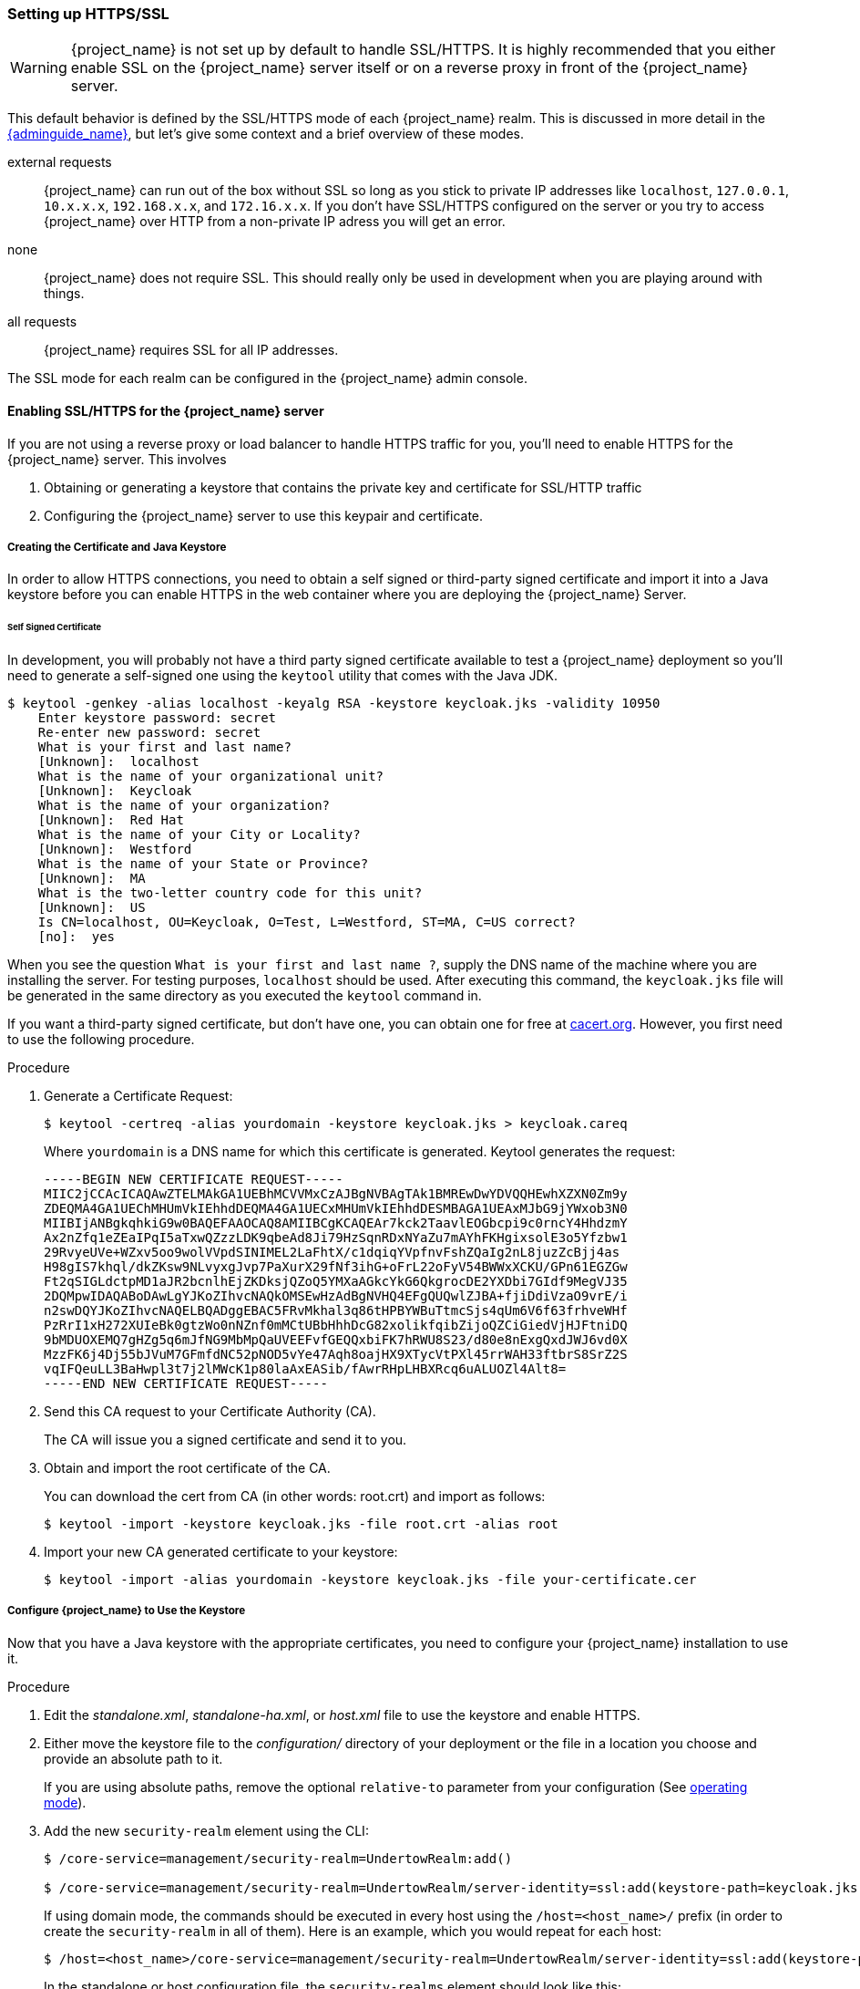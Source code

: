 [[_setting_up_ssl]]
=== Setting up HTTPS/SSL

WARNING:  {project_name} is not set up by default to handle SSL/HTTPS.
          It is highly recommended that you either enable SSL on the {project_name} server itself or on a reverse proxy in front of the {project_name} server.

This default behavior is defined by the SSL/HTTPS mode of each {project_name} realm.  This is discussed in more detail in the
link:{adminguide_link}[{adminguide_name}], but let's give some context and a brief overview of these modes.

external requests::
  {project_name} can run out of the box without SSL so long as you stick to private IP addresses like `localhost`, `127.0.0.1`, `10.x.x.x`, `192.168.x.x`, and `172.16.x.x`.
  If you don't have SSL/HTTPS configured on the server or you try to access {project_name} over HTTP from a non-private IP adress you will get an error.

none::
  {project_name} does not require SSL.  This should really only be used in development when you are playing around with things.

all requests::
  {project_name} requires SSL for all IP addresses.

The SSL mode for each realm can be configured in the {project_name} admin console.

==== Enabling SSL/HTTPS for the {project_name} server

If you are not using a reverse proxy or load balancer to handle HTTPS traffic for you, you'll need to enable HTTPS
for the {project_name} server.  This involves

. Obtaining or generating a keystore that contains the private key and certificate for SSL/HTTP traffic
. Configuring the {project_name} server to use this keypair and certificate.

===== Creating the Certificate and Java Keystore

In order to allow HTTPS connections, you need to obtain a self signed or third-party signed certificate and import it into a Java keystore before you can enable HTTPS in the web container where you are deploying the {project_name} Server.

====== Self Signed Certificate

In development, you will probably not have a third party signed certificate available to test a {project_name} deployment so you'll need to generate a self-signed one
using the `keytool` utility that comes with the Java JDK.


[source]
----

$ keytool -genkey -alias localhost -keyalg RSA -keystore keycloak.jks -validity 10950
    Enter keystore password: secret
    Re-enter new password: secret
    What is your first and last name?
    [Unknown]:  localhost
    What is the name of your organizational unit?
    [Unknown]:  Keycloak
    What is the name of your organization?
    [Unknown]:  Red Hat
    What is the name of your City or Locality?
    [Unknown]:  Westford
    What is the name of your State or Province?
    [Unknown]:  MA
    What is the two-letter country code for this unit?
    [Unknown]:  US
    Is CN=localhost, OU=Keycloak, O=Test, L=Westford, ST=MA, C=US correct?
    [no]:  yes
----

When you see the question `What is your first and last name ?`, supply the DNS name of the machine where you are installing the server. For testing purposes, `localhost` should be used.
After executing this command, the `keycloak.jks` file will be generated in the same directory as you executed the `keytool` command in.

If you want a third-party signed certificate, but don't have one, you can obtain one for free at http://www.cacert.org[cacert.org].  However, you first need to use the following procedure.

.Procedure

. Generate a Certificate Request:
+
[source]
----
$ keytool -certreq -alias yourdomain -keystore keycloak.jks > keycloak.careq
----
+
Where `yourdomain` is a DNS name for which this certificate is generated.
Keytool generates the request:
+
[source]
----
-----BEGIN NEW CERTIFICATE REQUEST-----
MIIC2jCCAcICAQAwZTELMAkGA1UEBhMCVVMxCzAJBgNVBAgTAk1BMREwDwYDVQQHEwhXZXN0Zm9y
ZDEQMA4GA1UEChMHUmVkIEhhdDEQMA4GA1UECxMHUmVkIEhhdDESMBAGA1UEAxMJbG9jYWxob3N0
MIIBIjANBgkqhkiG9w0BAQEFAAOCAQ8AMIIBCgKCAQEAr7kck2TaavlEOGbcpi9c0rncY4HhdzmY
Ax2nZfq1eZEaIPqI5aTxwQZzzLDK9qbeAd8Ji79HzSqnRDxNYaZu7mAYhFKHgixsolE3o5Yfzbw1
29RvyeUVe+WZxv5oo9wolVVpdSINIMEL2LaFhtX/c1dqiqYVpfnvFshZQaIg2nL8juzZcBjj4as
H98gIS7khql/dkZKsw9NLvyxgJvp7PaXurX29fNf3ihG+oFrL22oFyV54BWWxXCKU/GPn61EGZGw
Ft2qSIGLdctpMD1aJR2bcnlhEjZKDksjQZoQ5YMXaAGkcYkG6QkgrocDE2YXDbi7GIdf9MegVJ35
2DQMpwIDAQABoDAwLgYJKoZIhvcNAQkOMSEwHzAdBgNVHQ4EFgQUQwlZJBA+fjiDdiVzaO9vrE/i
n2swDQYJKoZIhvcNAQELBQADggEBAC5FRvMkhal3q86tHPBYWBuTtmcSjs4qUm6V6f63frhveWHf
PzRrI1xH272XUIeBk0gtzWo0nNZnf0mMCtUBbHhhDcG82xolikfqibZijoQZCiGiedVjHJFtniDQ
9bMDUOXEMQ7gHZg5q6mJfNG9MbMpQaUVEEFvfGEQQxbiFK7hRWU8S23/d80e8nExgQxdJWJ6vd0X
MzzFK6j4Dj55bJVuM7GFmfdNC52pNOD5vYe47Aqh8oajHX9XTycVtPXl45rrWAH33ftbrS8SrZ2S
vqIFQeuLL3BaHwpl3t7j2lMWcK1p80laAxEASib/fAwrRHpLHBXRcq6uALUOZl4Alt8=
-----END NEW CERTIFICATE REQUEST-----
----

. Send this CA request to your Certificate Authority (CA).
+
The CA will issue you a signed certificate and send it to you.

. Obtain and import the root certificate of the CA.
+
You can download the cert from CA (in other words: root.crt) and import as follows:
+
[source]
----
$ keytool -import -keystore keycloak.jks -file root.crt -alias root
----

. Import your new CA generated certificate to your keystore:
+
[source]
----
$ keytool -import -alias yourdomain -keystore keycloak.jks -file your-certificate.cer
----

===== Configure {project_name} to Use the Keystore

Now that you have a Java keystore with the appropriate certificates, you need to configure your {project_name} installation to use it.

.Procedure

. Edit the _standalone.xml_, _standalone-ha.xml_, or _host.xml_ file to use the keystore and enable HTTPS.

. Either move the keystore file to the _configuration/_ directory of your deployment or the file in a location you choose and provide an absolute path to it.
+
If you are using absolute paths, remove the optional `relative-to` parameter from your configuration (See <<_operating-mode, operating mode>>).

. Add the new `security-realm` element using the CLI:
+
[source]
----
$ /core-service=management/security-realm=UndertowRealm:add()

$ /core-service=management/security-realm=UndertowRealm/server-identity=ssl:add(keystore-path=keycloak.jks, keystore-relative-to=jboss.server.config.dir, keystore-password=secret)
----
+
If using domain mode, the commands should be executed in every host using the `/host=<host_name>/` prefix (in order to create the `security-realm` in all of them). Here is an example, which you would repeat for each host:
+
[source]
----
$ /host=<host_name>/core-service=management/security-realm=UndertowRealm/server-identity=ssl:add(keystore-path=keycloak.jks, keystore-relative-to=jboss.server.config.dir, keystore-password=secret)
----
+
In the standalone or host configuration file, the `security-realms` element should look like this:
+
[source,xml]
----
<security-realm name="UndertowRealm">
    <server-identities>
        <ssl>
            <keystore path="keycloak.jks" relative-to="jboss.server.config.dir" keystore-password="secret" />
        </ssl>
    </server-identities>
</security-realm>
----

. In the standalone or each domain configuration file, search for any instances of `security-realm`.

. Modify the `https-listener` to use the created realm:
+
[source]
----
$ /subsystem=undertow/server=default-server/https-listener=https:write-attribute(name=security-realm, value=UndertowRealm)
----
+
If using domain mode, prefix the command with the profile that is being used with: `/profile=<profile_name>/`.
+
The resulting element, `server name="default-server"`, which is a child element of `subsystem xmlns="{subsystem_undertow_xml_urn}"`, should contain the following stanza:
+
[source,xml,subs="attributes+"]
----
<subsystem xmlns="{subsystem_undertow_xml_urn}">
   <buffer-cache name="default"/>
   <server name="default-server">
      <https-listener name="https" socket-binding="https" security-realm="UndertowRealm"/>
   ...
</subsystem>
----


